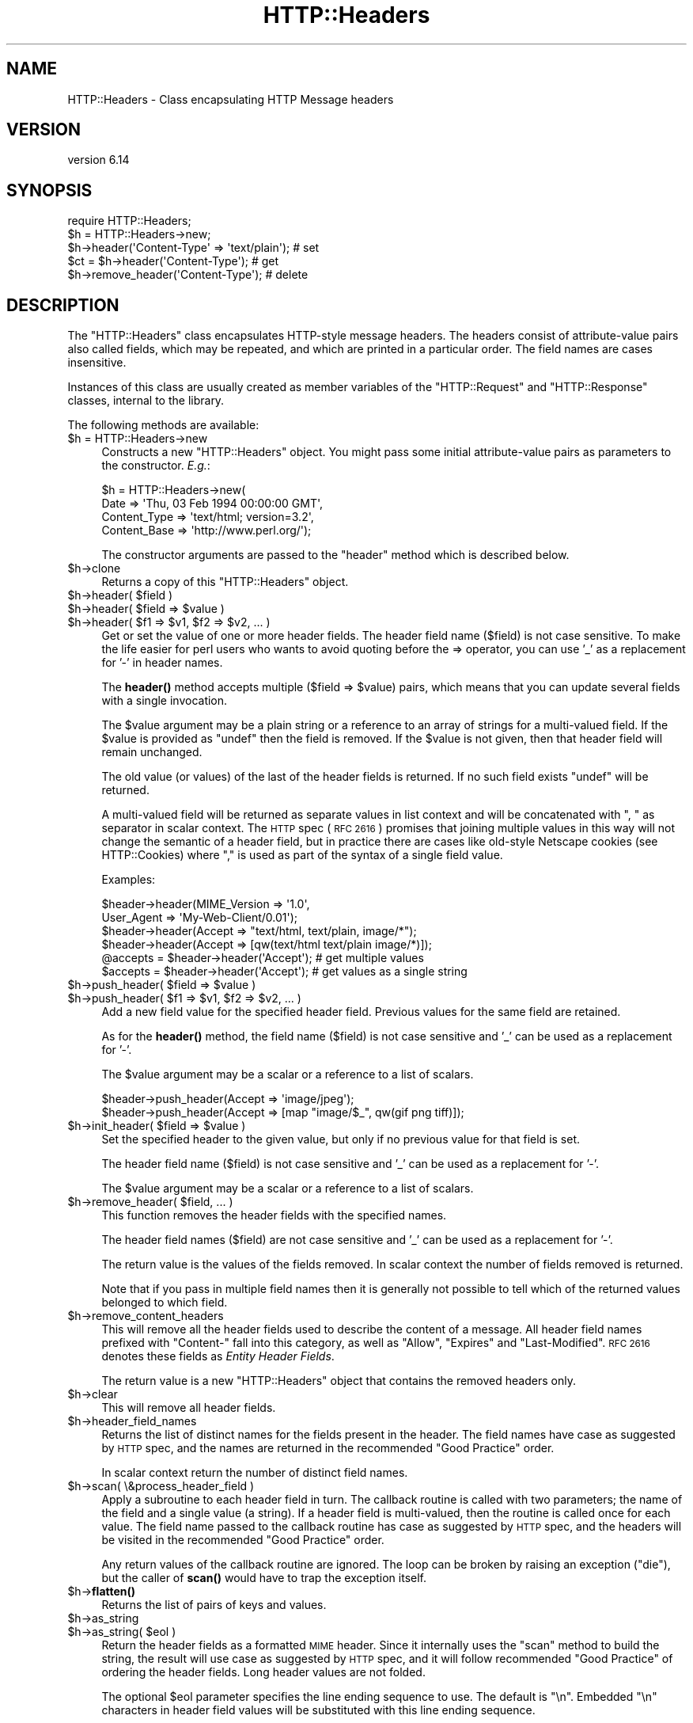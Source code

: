 .\" Automatically generated by Pod::Man 4.10 (Pod::Simple 3.40)
.\"
.\" Standard preamble:
.\" ========================================================================
.de Sp \" Vertical space (when we can't use .PP)
.if t .sp .5v
.if n .sp
..
.de Vb \" Begin verbatim text
.ft CW
.nf
.ne \\$1
..
.de Ve \" End verbatim text
.ft R
.fi
..
.\" Set up some character translations and predefined strings.  \*(-- will
.\" give an unbreakable dash, \*(PI will give pi, \*(L" will give a left
.\" double quote, and \*(R" will give a right double quote.  \*(C+ will
.\" give a nicer C++.  Capital omega is used to do unbreakable dashes and
.\" therefore won't be available.  \*(C` and \*(C' expand to `' in nroff,
.\" nothing in troff, for use with C<>.
.tr \(*W-
.ds C+ C\v'-.1v'\h'-1p'\s-2+\h'-1p'+\s0\v'.1v'\h'-1p'
.ie n \{\
.    ds -- \(*W-
.    ds PI pi
.    if (\n(.H=4u)&(1m=24u) .ds -- \(*W\h'-12u'\(*W\h'-12u'-\" diablo 10 pitch
.    if (\n(.H=4u)&(1m=20u) .ds -- \(*W\h'-12u'\(*W\h'-8u'-\"  diablo 12 pitch
.    ds L" ""
.    ds R" ""
.    ds C` ""
.    ds C' ""
'br\}
.el\{\
.    ds -- \|\(em\|
.    ds PI \(*p
.    ds L" ``
.    ds R" ''
.    ds C`
.    ds C'
'br\}
.\"
.\" Escape single quotes in literal strings from groff's Unicode transform.
.ie \n(.g .ds Aq \(aq
.el       .ds Aq '
.\"
.\" If the F register is >0, we'll generate index entries on stderr for
.\" titles (.TH), headers (.SH), subsections (.SS), items (.Ip), and index
.\" entries marked with X<> in POD.  Of course, you'll have to process the
.\" output yourself in some meaningful fashion.
.\"
.\" Avoid warning from groff about undefined register 'F'.
.de IX
..
.nr rF 0
.if \n(.g .if rF .nr rF 1
.if (\n(rF:(\n(.g==0)) \{\
.    if \nF \{\
.        de IX
.        tm Index:\\$1\t\\n%\t"\\$2"
..
.        if !\nF==2 \{\
.            nr % 0
.            nr F 2
.        \}
.    \}
.\}
.rr rF
.\" ========================================================================
.\"
.IX Title "HTTP::Headers 3"
.TH HTTP::Headers 3 "2017-12-20" "perl v5.28.1" "User Contributed Perl Documentation"
.\" For nroff, turn off justification.  Always turn off hyphenation; it makes
.\" way too many mistakes in technical documents.
.if n .ad l
.nh
.SH "NAME"
HTTP::Headers \- Class encapsulating HTTP Message headers
.SH "VERSION"
.IX Header "VERSION"
version 6.14
.SH "SYNOPSIS"
.IX Header "SYNOPSIS"
.Vb 2
\& require HTTP::Headers;
\& $h = HTTP::Headers\->new;
\&
\& $h\->header(\*(AqContent\-Type\*(Aq => \*(Aqtext/plain\*(Aq);  # set
\& $ct = $h\->header(\*(AqContent\-Type\*(Aq);            # get
\& $h\->remove_header(\*(AqContent\-Type\*(Aq);           # delete
.Ve
.SH "DESCRIPTION"
.IX Header "DESCRIPTION"
The \f(CW\*(C`HTTP::Headers\*(C'\fR class encapsulates HTTP-style message headers.
The headers consist of attribute-value pairs also called fields, which
may be repeated, and which are printed in a particular order.  The
field names are cases insensitive.
.PP
Instances of this class are usually created as member variables of the
\&\f(CW\*(C`HTTP::Request\*(C'\fR and \f(CW\*(C`HTTP::Response\*(C'\fR classes, internal to the
library.
.PP
The following methods are available:
.ie n .IP "$h = HTTP::Headers\->new" 4
.el .IP "\f(CW$h\fR = HTTP::Headers\->new" 4
.IX Item "$h = HTTP::Headers->new"
Constructs a new \f(CW\*(C`HTTP::Headers\*(C'\fR object.  You might pass some initial
attribute-value pairs as parameters to the constructor.  \fIE.g.\fR:
.Sp
.Vb 4
\& $h = HTTP::Headers\->new(
\&       Date         => \*(AqThu, 03 Feb 1994 00:00:00 GMT\*(Aq,
\&       Content_Type => \*(Aqtext/html; version=3.2\*(Aq,
\&       Content_Base => \*(Aqhttp://www.perl.org/\*(Aq);
.Ve
.Sp
The constructor arguments are passed to the \f(CW\*(C`header\*(C'\fR method which is
described below.
.ie n .IP "$h\->clone" 4
.el .IP "\f(CW$h\fR\->clone" 4
.IX Item "$h->clone"
Returns a copy of this \f(CW\*(C`HTTP::Headers\*(C'\fR object.
.ie n .IP "$h\->header( $field )" 4
.el .IP "\f(CW$h\fR\->header( \f(CW$field\fR )" 4
.IX Item "$h->header( $field )"
.PD 0
.ie n .IP "$h\->header( $field => $value )" 4
.el .IP "\f(CW$h\fR\->header( \f(CW$field\fR => \f(CW$value\fR )" 4
.IX Item "$h->header( $field => $value )"
.ie n .IP "$h\->header( $f1 => $v1, $f2 => $v2, ... )" 4
.el .IP "\f(CW$h\fR\->header( \f(CW$f1\fR => \f(CW$v1\fR, \f(CW$f2\fR => \f(CW$v2\fR, ... )" 4
.IX Item "$h->header( $f1 => $v1, $f2 => $v2, ... )"
.PD
Get or set the value of one or more header fields.  The header field
name ($field) is not case sensitive.  To make the life easier for perl
users who wants to avoid quoting before the => operator, you can use
\&'_' as a replacement for '\-' in header names.
.Sp
The \fBheader()\fR method accepts multiple ($field => \f(CW$value\fR) pairs, which
means that you can update several fields with a single invocation.
.Sp
The \f(CW$value\fR argument may be a plain string or a reference to an array
of strings for a multi-valued field. If the \f(CW$value\fR is provided as
\&\f(CW\*(C`undef\*(C'\fR then the field is removed.  If the \f(CW$value\fR is not given, then
that header field will remain unchanged.
.Sp
The old value (or values) of the last of the header fields is returned.
If no such field exists \f(CW\*(C`undef\*(C'\fR will be returned.
.Sp
A multi-valued field will be returned as separate values in list
context and will be concatenated with \*(L", \*(R" as separator in scalar
context.  The \s-1HTTP\s0 spec (\s-1RFC 2616\s0) promises that joining multiple
values in this way will not change the semantic of a header field, but
in practice there are cases like old-style Netscape cookies (see
HTTP::Cookies) where \*(L",\*(R" is used as part of the syntax of a single
field value.
.Sp
Examples:
.Sp
.Vb 6
\& $header\->header(MIME_Version => \*(Aq1.0\*(Aq,
\&                 User_Agent   => \*(AqMy\-Web\-Client/0.01\*(Aq);
\& $header\->header(Accept => "text/html, text/plain, image/*");
\& $header\->header(Accept => [qw(text/html text/plain image/*)]);
\& @accepts = $header\->header(\*(AqAccept\*(Aq);  # get multiple values
\& $accepts = $header\->header(\*(AqAccept\*(Aq);  # get values as a single string
.Ve
.ie n .IP "$h\->push_header( $field => $value )" 4
.el .IP "\f(CW$h\fR\->push_header( \f(CW$field\fR => \f(CW$value\fR )" 4
.IX Item "$h->push_header( $field => $value )"
.PD 0
.ie n .IP "$h\->push_header( $f1 => $v1, $f2 => $v2, ... )" 4
.el .IP "\f(CW$h\fR\->push_header( \f(CW$f1\fR => \f(CW$v1\fR, \f(CW$f2\fR => \f(CW$v2\fR, ... )" 4
.IX Item "$h->push_header( $f1 => $v1, $f2 => $v2, ... )"
.PD
Add a new field value for the specified header field.  Previous values
for the same field are retained.
.Sp
As for the \fBheader()\fR method, the field name ($field) is not case
sensitive and '_' can be used as a replacement for '\-'.
.Sp
The \f(CW$value\fR argument may be a scalar or a reference to a list of
scalars.
.Sp
.Vb 2
\& $header\->push_header(Accept => \*(Aqimage/jpeg\*(Aq);
\& $header\->push_header(Accept => [map "image/$_", qw(gif png tiff)]);
.Ve
.ie n .IP "$h\->init_header( $field => $value )" 4
.el .IP "\f(CW$h\fR\->init_header( \f(CW$field\fR => \f(CW$value\fR )" 4
.IX Item "$h->init_header( $field => $value )"
Set the specified header to the given value, but only if no previous
value for that field is set.
.Sp
The header field name ($field) is not case sensitive and '_'
can be used as a replacement for '\-'.
.Sp
The \f(CW$value\fR argument may be a scalar or a reference to a list of
scalars.
.ie n .IP "$h\->remove_header( $field, ... )" 4
.el .IP "\f(CW$h\fR\->remove_header( \f(CW$field\fR, ... )" 4
.IX Item "$h->remove_header( $field, ... )"
This function removes the header fields with the specified names.
.Sp
The header field names ($field) are not case sensitive and '_'
can be used as a replacement for '\-'.
.Sp
The return value is the values of the fields removed.  In scalar
context the number of fields removed is returned.
.Sp
Note that if you pass in multiple field names then it is generally not
possible to tell which of the returned values belonged to which field.
.ie n .IP "$h\->remove_content_headers" 4
.el .IP "\f(CW$h\fR\->remove_content_headers" 4
.IX Item "$h->remove_content_headers"
This will remove all the header fields used to describe the content of
a message.  All header field names prefixed with \f(CW\*(C`Content\-\*(C'\fR fall
into this category, as well as \f(CW\*(C`Allow\*(C'\fR, \f(CW\*(C`Expires\*(C'\fR and
\&\f(CW\*(C`Last\-Modified\*(C'\fR.  \s-1RFC 2616\s0 denotes these fields as \fIEntity Header
Fields\fR.
.Sp
The return value is a new \f(CW\*(C`HTTP::Headers\*(C'\fR object that contains the
removed headers only.
.ie n .IP "$h\->clear" 4
.el .IP "\f(CW$h\fR\->clear" 4
.IX Item "$h->clear"
This will remove all header fields.
.ie n .IP "$h\->header_field_names" 4
.el .IP "\f(CW$h\fR\->header_field_names" 4
.IX Item "$h->header_field_names"
Returns the list of distinct names for the fields present in the
header.  The field names have case as suggested by \s-1HTTP\s0 spec, and the
names are returned in the recommended \*(L"Good Practice\*(R" order.
.Sp
In scalar context return the number of distinct field names.
.ie n .IP "$h\->scan( \e&process_header_field )" 4
.el .IP "\f(CW$h\fR\->scan( \e&process_header_field )" 4
.IX Item "$h->scan( &process_header_field )"
Apply a subroutine to each header field in turn.  The callback routine
is called with two parameters; the name of the field and a single
value (a string).  If a header field is multi-valued, then the
routine is called once for each value.  The field name passed to the
callback routine has case as suggested by \s-1HTTP\s0 spec, and the headers
will be visited in the recommended \*(L"Good Practice\*(R" order.
.Sp
Any return values of the callback routine are ignored.  The loop can
be broken by raising an exception (\f(CW\*(C`die\*(C'\fR), but the caller of \fBscan()\fR
would have to trap the exception itself.
.ie n .IP "$h\->\fBflatten()\fR" 4
.el .IP "\f(CW$h\fR\->\fBflatten()\fR" 4
.IX Item "$h->flatten()"
Returns the list of pairs of keys and values.
.ie n .IP "$h\->as_string" 4
.el .IP "\f(CW$h\fR\->as_string" 4
.IX Item "$h->as_string"
.PD 0
.ie n .IP "$h\->as_string( $eol )" 4
.el .IP "\f(CW$h\fR\->as_string( \f(CW$eol\fR )" 4
.IX Item "$h->as_string( $eol )"
.PD
Return the header fields as a formatted \s-1MIME\s0 header.  Since it
internally uses the \f(CW\*(C`scan\*(C'\fR method to build the string, the result
will use case as suggested by \s-1HTTP\s0 spec, and it will follow
recommended \*(L"Good Practice\*(R" of ordering the header fields.  Long header
values are not folded.
.Sp
The optional \f(CW$eol\fR parameter specifies the line ending sequence to
use.  The default is \*(L"\en\*(R".  Embedded \*(L"\en\*(R" characters in header field
values will be substituted with this line ending sequence.
.SH "CONVENIENCE METHODS"
.IX Header "CONVENIENCE METHODS"
The most frequently used headers can also be accessed through the
following convenience methods.  Most of these methods can both be used to read
and to set the value of a header.  The header value is set if you pass
an argument to the method.  The old header value is always returned.
If the given header did not exist then \f(CW\*(C`undef\*(C'\fR is returned.
.PP
Methods that deal with dates/times always convert their value to system
time (seconds since Jan 1, 1970) and they also expect this kind of
value when the header value is set.
.ie n .IP "$h\->date" 4
.el .IP "\f(CW$h\fR\->date" 4
.IX Item "$h->date"
This header represents the date and time at which the message was
originated. \fIE.g.\fR:
.Sp
.Vb 1
\&  $h\->date(time);  # set current date
.Ve
.ie n .IP "$h\->expires" 4
.el .IP "\f(CW$h\fR\->expires" 4
.IX Item "$h->expires"
This header gives the date and time after which the entity should be
considered stale.
.ie n .IP "$h\->if_modified_since" 4
.el .IP "\f(CW$h\fR\->if_modified_since" 4
.IX Item "$h->if_modified_since"
.PD 0
.ie n .IP "$h\->if_unmodified_since" 4
.el .IP "\f(CW$h\fR\->if_unmodified_since" 4
.IX Item "$h->if_unmodified_since"
.PD
These header fields are used to make a request conditional.  If the requested
resource has (or has not) been modified since the time specified in this field,
then the server will return a \f(CW\*(C`304 Not Modified\*(C'\fR response instead of
the document itself.
.ie n .IP "$h\->last_modified" 4
.el .IP "\f(CW$h\fR\->last_modified" 4
.IX Item "$h->last_modified"
This header indicates the date and time at which the resource was last
modified. \fIE.g.\fR:
.Sp
.Vb 6
\&  # check if document is more than 1 hour old
\&  if (my $last_mod = $h\->last_modified) {
\&      if ($last_mod < time \- 60*60) {
\&          ...
\&      }
\&  }
.Ve
.ie n .IP "$h\->content_type" 4
.el .IP "\f(CW$h\fR\->content_type" 4
.IX Item "$h->content_type"
The Content-Type header field indicates the media type of the message
content. \fIE.g.\fR:
.Sp
.Vb 1
\&  $h\->content_type(\*(Aqtext/html\*(Aq);
.Ve
.Sp
The value returned will be converted to lower case, and potential
parameters will be chopped off and returned as a separate value if in
an array context.  If there is no such header field, then the empty
string is returned.  This makes it safe to do the following:
.Sp
.Vb 5
\&  if ($h\->content_type eq \*(Aqtext/html\*(Aq) {
\&     # we enter this place even if the real header value happens to
\&     # be \*(AqTEXT/HTML; version=3.0\*(Aq
\&     ...
\&  }
.Ve
.ie n .IP "$h\->content_type_charset" 4
.el .IP "\f(CW$h\fR\->content_type_charset" 4
.IX Item "$h->content_type_charset"
Returns the upper-cased charset specified in the Content-Type header.  In list
context return the lower-cased bare content type followed by the upper-cased
charset.  Both values will be \f(CW\*(C`undef\*(C'\fR if not specified in the header.
.ie n .IP "$h\->content_is_text" 4
.el .IP "\f(CW$h\fR\->content_is_text" 4
.IX Item "$h->content_is_text"
Returns \s-1TRUE\s0 if the Content-Type header field indicate that the
content is textual.
.ie n .IP "$h\->content_is_html" 4
.el .IP "\f(CW$h\fR\->content_is_html" 4
.IX Item "$h->content_is_html"
Returns \s-1TRUE\s0 if the Content-Type header field indicate that the
content is some kind of \s-1HTML\s0 (including \s-1XHTML\s0).  This method can't be
used to set Content-Type.
.ie n .IP "$h\->content_is_xhtml" 4
.el .IP "\f(CW$h\fR\->content_is_xhtml" 4
.IX Item "$h->content_is_xhtml"
Returns \s-1TRUE\s0 if the Content-Type header field indicate that the
content is \s-1XHTML.\s0  This method can't be used to set Content-Type.
.ie n .IP "$h\->content_is_xml" 4
.el .IP "\f(CW$h\fR\->content_is_xml" 4
.IX Item "$h->content_is_xml"
Returns \s-1TRUE\s0 if the Content-Type header field indicate that the
content is \s-1XML.\s0  This method can't be used to set Content-Type.
.ie n .IP "$h\->content_encoding" 4
.el .IP "\f(CW$h\fR\->content_encoding" 4
.IX Item "$h->content_encoding"
The Content-Encoding header field is used as a modifier to the
media type.  When present, its value indicates what additional
encoding mechanism has been applied to the resource.
.ie n .IP "$h\->content_length" 4
.el .IP "\f(CW$h\fR\->content_length" 4
.IX Item "$h->content_length"
A decimal number indicating the size in bytes of the message content.
.ie n .IP "$h\->content_language" 4
.el .IP "\f(CW$h\fR\->content_language" 4
.IX Item "$h->content_language"
The natural language(s) of the intended audience for the message
content.  The value is one or more language tags as defined by \s-1RFC
1766.\s0  Eg. \*(L"no\*(R" for some kind of Norwegian and \*(L"en-US\*(R" for English the
way it is written in the \s-1US.\s0
.ie n .IP "$h\->title" 4
.el .IP "\f(CW$h\fR\->title" 4
.IX Item "$h->title"
The title of the document.  In libwww-perl this header will be
initialized automatically from the <\s-1TITLE\s0>...</TITLE> element
of \s-1HTML\s0 documents.  \fIThis header is no longer part of the \s-1HTTP\s0
standard.\fR
.ie n .IP "$h\->user_agent" 4
.el .IP "\f(CW$h\fR\->user_agent" 4
.IX Item "$h->user_agent"
This header field is used in request messages and contains information
about the user agent originating the request.  \fIE.g.\fR:
.Sp
.Vb 1
\&  $h\->user_agent(\*(AqMozilla/5.0 (compatible; MSIE 7.0; Windows NT 6.0)\*(Aq);
.Ve
.ie n .IP "$h\->server" 4
.el .IP "\f(CW$h\fR\->server" 4
.IX Item "$h->server"
The server header field contains information about the software being
used by the originating server program handling the request.
.ie n .IP "$h\->from" 4
.el .IP "\f(CW$h\fR\->from" 4
.IX Item "$h->from"
This header should contain an Internet e\-mail address for the human
user who controls the requesting user agent.  The address should be
machine-usable, as defined by \s-1RFC822.\s0  E.g.:
.Sp
.Vb 1
\&  $h\->from(\*(AqKing Kong <king@kong.com>\*(Aq);
.Ve
.Sp
\&\fIThis header is no longer part of the \s-1HTTP\s0 standard.\fR
.ie n .IP "$h\->referer" 4
.el .IP "\f(CW$h\fR\->referer" 4
.IX Item "$h->referer"
Used to specify the address (\s-1URI\s0) of the document from which the
requested resource address was obtained.
.Sp
The \*(L"Free On-line Dictionary of Computing\*(R" as this to say about the
word \fIreferer\fR:
.Sp
.Vb 6
\&     <World\-Wide Web> A misspelling of "referrer" which
\&     somehow made it into the {HTTP} standard.  A given {web
\&     page}\*(Aqs referer (sic) is the {URL} of whatever web page
\&     contains the link that the user followed to the current
\&     page.  Most browsers pass this information as part of a
\&     request.
\&
\&     (1998\-10\-19)
.Ve
.Sp
By popular demand \f(CW\*(C`referrer\*(C'\fR exists as an alias for this method so you
can avoid this misspelling in your programs and still send the right
thing on the wire.
.Sp
When setting the referrer, this method removes the fragment from the
given \s-1URI\s0 if it is present, as mandated by \s-1RFC2616.\s0  Note that
the removal does \fInot\fR happen automatically if using the \fBheader()\fR,
\&\fBpush_header()\fR or \fBinit_header()\fR methods to set the referrer.
.ie n .IP "$h\->www_authenticate" 4
.el .IP "\f(CW$h\fR\->www_authenticate" 4
.IX Item "$h->www_authenticate"
This header must be included as part of a \f(CW\*(C`401 Unauthorized\*(C'\fR response.
The field value consist of a challenge that indicates the
authentication scheme and parameters applicable to the requested \s-1URI.\s0
.ie n .IP "$h\->proxy_authenticate" 4
.el .IP "\f(CW$h\fR\->proxy_authenticate" 4
.IX Item "$h->proxy_authenticate"
This header must be included in a \f(CW\*(C`407 Proxy Authentication Required\*(C'\fR
response.
.ie n .IP "$h\->authorization" 4
.el .IP "\f(CW$h\fR\->authorization" 4
.IX Item "$h->authorization"
.PD 0
.ie n .IP "$h\->proxy_authorization" 4
.el .IP "\f(CW$h\fR\->proxy_authorization" 4
.IX Item "$h->proxy_authorization"
.PD
A user agent that wishes to authenticate itself with a server or a
proxy, may do so by including these headers.
.ie n .IP "$h\->authorization_basic" 4
.el .IP "\f(CW$h\fR\->authorization_basic" 4
.IX Item "$h->authorization_basic"
This method is used to get or set an authorization header that use the
\&\*(L"Basic Authentication Scheme\*(R".  In array context it will return two
values; the user name and the password.  In scalar context it will
return \fI\*(L"uname:password\*(R"\fR as a single string value.
.Sp
When used to set the header value, it expects two arguments.  \fIE.g.\fR:
.Sp
.Vb 1
\&  $h\->authorization_basic($uname, $password);
.Ve
.Sp
The method will croak if the \f(CW$uname\fR contains a colon ':'.
.ie n .IP "$h\->proxy_authorization_basic" 4
.el .IP "\f(CW$h\fR\->proxy_authorization_basic" 4
.IX Item "$h->proxy_authorization_basic"
Same as \fBauthorization_basic()\fR but will set the \*(L"Proxy-Authorization\*(R"
header instead.
.SH "NON-CANONICALIZED FIELD NAMES"
.IX Header "NON-CANONICALIZED FIELD NAMES"
The header field name spelling is normally canonicalized including the
\&'_' to '\-' translation.  There are some application where this is not
appropriate.  Prefixing field names with ':' allow you to force a
specific spelling.  For example if you really want a header field name
to show up as \f(CW\*(C`foo_bar\*(C'\fR instead of \*(L"Foo-Bar\*(R", you might set it like
this:
.PP
.Vb 1
\&  $h\->header(":foo_bar" => 1);
.Ve
.PP
These field names are returned with the ':' intact for
\&\f(CW$h\fR\->header_field_names and the \f(CW$h\fR\->scan callback, but the colons do
not show in \f(CW$h\fR\->as_string.
.SH "AUTHOR"
.IX Header "AUTHOR"
Gisle Aas <gisle@activestate.com>
.SH "COPYRIGHT AND LICENSE"
.IX Header "COPYRIGHT AND LICENSE"
This software is copyright (c) 1994\-2017 by Gisle Aas.
.PP
This is free software; you can redistribute it and/or modify it under
the same terms as the Perl 5 programming language system itself.
